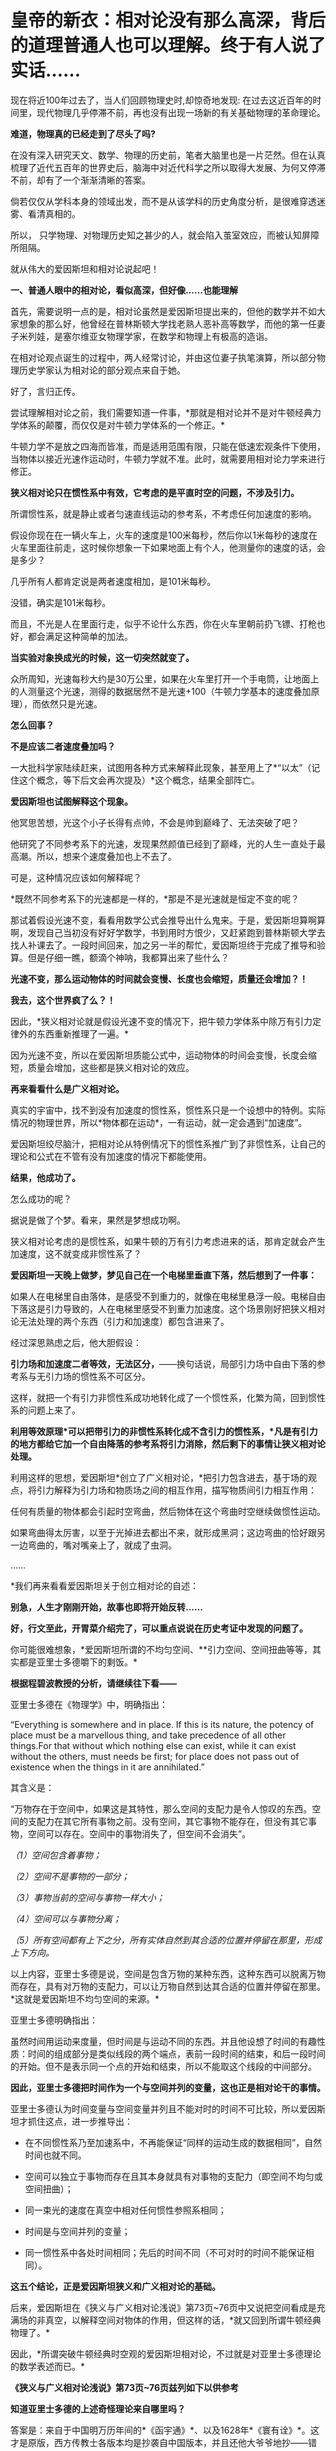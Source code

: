 * 皇帝的新衣：相对论没有那么高深，背后的道理普通人也可以理解。终于有人说了实话……
现在将近100年过去了，当人们回顾物理史时,却惊奇地发现: 在过去这近百年的时间里，现代物理几乎停滞不前，再也没有出现一场新的有关基础物理的革命理论。

*难道，物理真的已经走到了尽头了吗?*

在没有深入研究天文、数学、物理的历史前，笔者大脑里也是一片茫然。但在认真梳理了近代五百年的世界史后，脑海中对近代科学之所以取得大发展、为何又停滞不前，却有了一个渐渐清晰的答案。

倘若仅仅从学科本身的领域出发，而不是从该学科的历史角度分析，是很难穿透迷雾、看清真相的。

所以， 只学物理、对物理历史知之甚少的人，就会陷入茧室效应，而被认知屏障所阻隔。

就从伟大的爱因斯坦和相对论说起吧！

[[./img/66-0.jpeg]]

*一、普通人眼中的相对论，看似高深，但好像......也能理解*

首先，需要说明一点的是，相对论虽然是爱因斯坦提出来的，但他的数学并不如大家想象的那么好，他曾经在普林斯顿大学找老熟人恶补高等数学，而他的第一任妻子米列娃，是塞尔维亚女物理学家，在数学和物理上有极高的造诣。

在相对论观点诞生的过程中，两人经常讨论，并由这位妻子执笔演算，所以部分物理历史学家认为相对论的部分观点来自于她。

好了，言归正传。

尝试理解相对论之前，我们需要知道一件事，*那就是相对论并不是对牛顿经典力学体系的颠覆，而仅仅是对牛顿力学体系的一个修正。*

牛顿力学不是放之四海而皆准，而是适用范围有限，只能在低速宏观条件下使用，当物体以接近光速作运动时，牛顿力学就不准。此时，就需要用相对论力学来进行修正。

*狭义相对论只在惯性系中有效，它考虑的是平直时空的问题，不涉及引力。*

所谓惯性系，就是静止或者匀速直线运动的参考系，不考虑任何加速度的影响。

[[./img/66-1.jpeg]]

假设你现在在一辆火车上，火车的速度是100米每秒，然后你以1米每秒的速度在火车里面往前走，这时候你想象一下如果地面上有个人，他测量你的速度的话，会是多少？

几乎所有人都肯定说是两者速度相加，是101米每秒。

没错，确实是101米每秒。

而且，不光是人在里面行走，似乎不论什么东西，你在火车里朝前扔飞镖、打枪也好，都会满足这种简单的加法。

*当实验对象换成光的时候，这一切突然就变了。*

众所周知，光速每秒大约是30万公里，如果在火车里打开一个手电筒，让地面上的人测量这个光速，测得的数据居然不是光速+100（牛顿力学基本的速度叠加原理），而依然只是光速。

*怎么回事？*

*不是应该二者速度叠加吗？*

[[./img/66-2.jpeg]]

一大批科学家陆续赶来，试图用各种方式来解释此现象，甚至用上了*“以太”（记住这个概念，等下后文会再次提及）*这个概念，结果全部阵亡。

*爱因斯坦也试图解释这个现象。*

他冥思苦想，光这个小子长得有点帅，不会是帅到巅峰了、无法突破了吧？

他研究了不同参考系下的光速，发现果然颜值已经到了巅峰，光的人生一直处于最高潮。所以，想来个速度叠加也上不去了。

可是，这种情况应该如何解释呢？

*既然不同参考系下的光速都是一样的，*那是不是光速就是恒定不变的呢？

那试着假设光速不变，看看用数学公式会推导出什么鬼来。于是，爱因斯坦算啊算啊，发现自己当初没有好好学数学，书到用时方恨少，又赶紧跑到普林斯顿大学去找人补课去了。一段时间回来，加之另一半的帮忙，爱因斯坦终于完成了推导和验算。但是仔细一瞧，额滴个神呐，我都算出来了些什么？

*光速不变，那么运动物体的时间就会变慢、长度也会缩短，质量还会增加？！*

*我去，这个世界疯了么？！*

[[./img/66-3.jpeg]]

因此，*狭义相对论就是假设光速不变的情况下，把牛顿力学体系中除万有引力定律外的东西重新推理了一遍。*

因为光速不变，所以在爱因斯坦质能公式中，运动物体的时间会变慢，长度会缩短，质量会增加，这些都是狭义相对论的效应。

*再来看看什么是广义相对论。*

真实的宇宙中，找不到没有加速度的惯性系，惯性系只是一个设想中的特例。实际情况的物理世界，所以*物体都在运动*，一有运动，就一定会遇到“加速度”。

爱因斯坦绞尽脑汁，把相对论从特例情况下的惯性系推广到了非惯性系，让自己的理论和公式在不管有没有加速度的情况下都能使用。

*结果，他成功了。*

怎么成功的呢？

据说是做了个梦。看来，果然是梦想成功啊。

狭义相对论考虑的是惯性系，如果牛顿的万有引力考虑进来的话，那肯定就会产生加速度，这不就变成非惯性系了？

*爱因斯坦一天晚上做梦，梦见自己在一个电梯里垂直下落，然后想到了一件事：*

如果人在电梯里自由落体，是感受不到重力的，就像在电梯里悬浮一般。电梯自由下落这是引力导致的，人在电梯里感受不到重力加速度。这个场景刚好把狭义相对论无法处理的两个东西（引力和加速度）都包含进来了。

经过深思熟虑之后，他大胆假设：

*引力场和加速度二者等效，无法区分，*------换句话说，局部引力场中自由下落的参考系与无引力场的惯性系不可区分。

这样，就把一个有引力非惯性系成功地转化成了一个惯性系，化繁为简，回到惯性系的问题上来了。

*利用等效原理*可以把带引力的非惯性系转化成不含引力的惯性系，*凡是有引力的地方都给它加一个自由降落的参考系将引力消除，然后剩下的事情让狭义相对论处理。*

利用这样的思想，爱因斯坦*创立了广义相对论，*把引力包含进去，基于场的观点，将引力解释为引力场和物质场之间的相互作用，描写物质间引力相互作用：

任何有质量的物体都会引起时空弯曲，然后物体在这个弯曲时空继续做惯性运动。

如果弯曲得太厉害，以至于光掉进去都出不来，就形成黑洞；这边弯曲的恰好跟另一边弯曲的，嘴对嘴亲上了，就成了虫洞。

......

*我们再来看看爱因斯坦关于创立相对论的自述：

[[./img/66-4.jpeg]]

[[./img/66-5.jpeg]]

[[./img/66-6.jpeg]]

[[./img/66-7.jpeg]]

[[./img/66-8.jpeg]]

*别急，人生才刚刚开始，故事也即将开始反转......*

[[./img/66-9.jpeg]]

*好，行文至此，开胃菜介绍完了，可以重点说说在历史考证中发现的问题了。*

你可能很难想象，*爱因斯坦所谓的不均匀空间、**引力空间、空间扭曲等等，其实都是亚里士多德嚼下的剩饭。*

*根据程碧波教授的分析，请继续往下看------*

亚里士多德在《物理学》中，明确指出：

“Everything is somewhere and in place. If this is its nature, the
potency of place must be a marvellous thing, and take precedence of all
other things.For that without which nothing else can exist, while it can
exist without the others, must needs be first; for place does not pass
out of existence when the things in it are annihilated.”

其含义是：

“万物存在于空间中，如果这是其特性，那么空间的支配力是令人惊叹的东西。空间的支配力在其它所有事物之前。没有空间，其它事物不能存在，但没有其它事物，空间可以存在。空间中的事物消失了，但空间不会消失”。

/（1）空间包含着事物；/

/（2）空间不是事物的一部分；/

/（3）事物当前的空间与事物一样大小；/

/（4）空间可以与事物分离；/

/（5）所有空间都有上下之分，所有实体自然到其合适的位置并停留在那里，形成上下方向。/

以上内容，亚里士多德是说，空间是包含万物的某种东西，这种东西可以脱离万物而存在，具有对万物的支配力，可以让万物自然到达其合适的位置并停留在那里。*这就是爱因斯坦不均匀空间的来源。*

亚里士多德明确指出：

虽然时间用运动来度量，但时间是与运动不同的东西。并且他设想了时间的有趣性质：时间的组成部分是类似线段的两个端点，表前一段时间的结束，和后一段时间的开始。但不是表示同一个点的开始和结束，所以不能取这个线段的中间部分。

*因此，亚里士多德把时间作为一个与空间并列的变量，这也正是相对论干的事情。*

亚里士多德认为时间变量与空间变量并列且不能对时的时间不可比较，所以爱因斯坦才抓住这点，进一步推导出：

- 在不同惯性系乃至加速系中，不再能保证“同样的运动生成的数据相同”，自然时间也就不同。

  

- 空间可以独立于事物而存在且其本身就具有对事物的支配力（即空间不均匀或空间扭曲）；

  

- 同一束光的速度在真空中相对任何惯性参照系相同；

  

- 时间是与空间并列的变量；

  

- 同一惯性系中各处时间相同；先后的时间不同（不可对时的时间不能保证相同）。

*这五个结论，正是爱因斯坦狭义和广义相对论的基础。*

后来，爱因斯坦在《狭义与广义相对论浅说》第73页~76页中又说把空间看成是充满场的非真空，以解释空间对物体的作用，但这样的话，*就又回到所谓牛顿经典物理了。*

因此，*所谓突破牛顿经典时空观的爱因斯坦相对论，不过就是对亚里士多德理论的数学表述而已。*

*《狭义与广义相对论浅说》第73页~76页兹列如下以供参考*

[[./img/66-10.jpeg]]

[[./img/66-11.jpeg]]

[[./img/66-12.jpeg]]

[[./img/66-13.jpeg]]

*知道亚里士多德的上述奇怪理论来自哪里吗？*

答案是：来自于中国明万历年间的*《函宇通》*、以及1628年*《寰有诠》*。这才是原版，西方传教士各版本均是抄袭自中国版本，并且还他大爷爷地抄------错------了！！！

（详见程碧波“禁书《函宇通》与明朝科技及西方哲学逻辑学等来源”）

*而正是这些抄错的作业，添油加醋发展成了亚里士多德学说，构成了相对论的基础......*

在*《格致草》*（《函宇通》收录的前半部为《格致草》）《寰有诠》中，“四行”是指各种物质在地球系统中的四种运动状态，其运动状态与系统密切相关、相互作用，“四行”并非组成物质的元素。

“纯体”是指与系统隔离、不受其它任何外力的孤立物体，也不是组成物质的元素。

[[./img/66-14.jpeg]]

*但是：*

（1）西洋人将《格致草》中的“四行”理解为组成物质的四大基本元素，将四行之外的“天之纯体”理解为四行之外构成物质的“第五元素”（quint
essence，即“第五元行”，也即“第五元素”，“essence”即中文发音“元行”。quint
essence的简略发音即“以太”），导致西洋人无视物体是否孤立，均根据组成元素来确定运动状态；

（2）西洋人把《格致草》中孤立物体围绕自己中心的转动，理解为“单一元素组成的物体（围绕其它中心如地球）做圆周运动”；

（3）西洋人以为纯动就是单一元素所构成的物体的因动，所以认为纯动要有外力作用才能持续，这个错误也是致命的；

（4）《格致草》《寰有诠》说各物体在系统中各有其位置，西洋人把与系统密切联系的“元行”运动状态，理解为可以孤立于系统的“元素”物质成分，以为只要是某种“元素”所组成，就一定要有对应的空间位置，假如“元素”没有在对应的空间位置上，就会自发朝这个空间位置运动；

（5）西洋人认为，空间能确定各种“元素”的位置，所以空间是“可以脱离万物而存在，但具有对万物的支配力，可以让万物自然到达其合适的位置并停留在那里”；

（6）西洋人认为，充满物质的空间会阻碍元素朝应到的空间位置运动，因此元素运动的速度与空间物质的密度成比例，密度越小，元素运动速度越大。但若密度为0，也即虚空，则此速度没有参照系来做比例，因而速度最大而同一。

在对时间的理解上，翻译华夏典籍的*西洋人没有办法解释不同运动下怎么用运动数值来衡量时间，*所以设定与运动并列的时间变量，并给时间组成变量设定“有两端而无中间”的奇怪性质，这大概来自钟表“滴答”的声音，以及对无穷小的不理解吧。

这是因为当时他们并不掌握对多种运动求上元积年的*大衍求一术。*

*只有大衍求一术可以把多种运动统一起来*，获得多种运动共同的时间度量标准，从而把时间完全表达为运动形式，而不是与运动并列的时间变量。

西洋人设定与运动并列的时间变量，而缺乏计算时间变量的方法，所以对于不能直接对时的两个系统，他们就没法讨论两个系统的时间异同。

*大衍求一术？*

*这是什么玩意儿？听起来好像有点神秘啊......*

[[./img/66-15.jpeg]]

*大衍求一术云︰*

置奇右上，定居右下，立天元一于左上。先以右上除右下，所得商数与左上一相生，入左下。然后乃以右行上下，以少除多，递互除之，所得商数随即递互累乘，归左行上下。须使右上末后奇一而止，乃验左上所得，以为乘率。

（《数书九章·大衍类》南宋·秦九韶）

原来，*大衍求一术*就是*一次同余方程组问题的解法，即“中国剩余定理”啊。*

[[./img/66-16.jpeg]]

它与三斜求积术和秦九韶算法（高次方程正根的数值求法），都是有世界意义的重要贡献，表述了一种求解一元高次多项式方程的数值解的算法------正负开方术。

秦九韶（1208年－1268年），字道古，汉族，鲁郡（今河南范县）人。南宋著名数学家，与李冶、杨辉、朱世杰并称宋元数学四大家。精研星象、音律、算术、诗词、弓剑、营造之学，历任琼州知府、司农丞，后遭贬，卒于梅州任所，1247年完成著作《数书九章》

《数书九章》中国古代数学著作，由南宋数学家秦九韶所著。书中共列算题81问，分为9类。全书采用问题集的形式，并不按数学方法来分类。题文也不只谈数学，还涉及自然现象和社会生活，成为了解当时社会政治和经济生活的重要参考文献。该书在数学内容上颇多创新，是对《九章算术》的继承和发展。它概括了宋元时期数学的主要成就，标志着中国古代数学的高峰。

[[./img/66-17.jpeg]]

按照网友Sliark对大衍求一术（即剩余定理）的叙述，则是：

[[./img/66-18.jpeg]]

[[./img/66-19.jpeg]]

按照数学史的考证来看，可以发现两个问题，中国之所以没有出现0和负数，是因为这并不符合宇宙的实际情况。但数字其实也是来源于华夏，是唐朝边民随手所作的课堂笔记，对其进行误读的产物。

负数、虚数也是笛卡尔由于缺乏实践，从阅读出发，在错误理解华夏典籍的情况下发明的，还认为虚数没有意义，只是为了计算方便。*但其实，虚数已被证明是有实际意义的。*

......

噢，原来，那个时候西方抄作业时连南宋时的华夏数学都没有吃透啊！

*这作业抄得不太行，真是不行，居然把亚里士多德、爱因斯坦都带沟里去了。*

再仔细研究，程碧波教授还发现：*广义相对论的模型基础竟然是旋转转盘！*

*我去！

*还要不要人活了？！*

[[./img/66-20.jpeg]]

*由于转盘上的物品会受到加速度*，这在微小尺度范围内等价于重力加速度，所以*爱因斯坦将重力产生的原因等价于转盘转动*。

当把重力等价于转盘加速度后，就可以得到转盘线速度[[./img/66-21.jpeg]]，然后根据线素方程求出不同坐标系下的时空坐标，*这就是广义相对论统一重力与转盘模型的原理。*

*所以，研究清楚转盘的机理，是广义相对论的核心。*

用迈克尔逊干涉仪来测量光的直线速度，测量结果是光速各向相同。*但这其实并不能证明在任何惯性系中光速都相同。*

因为光是在和地球一起运动的炁场中传播，此炁场与地球保持相对静止，则光速自然各向相同。关键是要让干涉仪相对地面高速运动来测量光速是否还各向相同。但是要在干涉仪高速直线运动下测量光速很困难。

而让干涉仪高速旋转下测量光速，则早已做到，这就是sagnac实验。

*等一下，那个“炁”是个什么鬼？*

*我怎么没听懂？*

[[./img/66-22.jpeg]]

 

人类虽然尚未弄清楚这个宇宙的所有奥秘，但是华夏的悠久历史来看，起码有一些基本的物理图景已经在老祖宗那里讲述得很清楚了。

相对论所要描述的物理现象，其实在华夏看来，本质上只是*“炁”*而已。

*等等，“炁”不是道家的概念吗？是不是太玄了、有点修仙的赶脚了？*

*不不不，这么说是有根据的，可不是瞎咧咧。*

《老子道德经序诀》：五藏生五炁。

“元炁”，是华夏古代的哲学概念，是指产生和构成天地万物的原始物质。

元，通“原”,“始也”（《说文》），指天地万物之本原。炁，虽然通“气”，但在华夏智慧中，它常常用以指代比“气”更本源的物质或形态。 

[[./img/66-23.jpeg]]

西周末年《国语·周语》伯阳父在解释地震原因时，是这么说的：

“夫天地之气，不失其序。若过其序，民乱之也。阳伏而不能出，阴迫而不能蒸，于是有地震。”

那时，人们以阴阳之气的变化来试图解释地震，可见关于气的见解是建立在唯物主义基础上的。

春秋战国时代的思想家通过将气与精的概念统一起来，共同作为世间的本源物质。例如，《管子·内业》云：

“凡物之精，此则为生。下生无谷，上为列星；流行于天地之间，谓之鬼神；藏于胸中，谓之圣人，是故名气。”

即流行于天地之间的精华之气，是化生宇宙星辰、世间五谷等万事万物的基础。

在古代自然哲学史上，元炁学说是人们认识自然的世界观，基本形成于战国时期宋钘（xíng
）、尹文的“心炁说”（即“气一元论”)，发展于东汉末年王充的“元炁自然论”及北宋张载所倡之“元炁本体论”。

王夫之是明清时期的伟大思想家，他最著名的论断之一就是元气学说，也就是我们知道的气一元论。王夫之认为世间的万事万物都是具体实实在在存在的，并不是虚无缥缈的，而道理和规律就存在于这些具体的实物之中，并不像传统认为的先有道理和规律，后来才有这些实物的，这是他对这一认识的纠正。

关于*“有”和“无”*的论述，王夫之认为，*有是有限的，而无才是无限的，传统思想中将有和无的关系弄反了。*比如，人们说狗是有毛的，乌龟是无毛的，但是乌龟没有毛是相对于狗有毛来说的，如果前一个命题不存在，后一个命题也就不存在了。

*王夫之还在气一元论中阐述了运动和静止的关系。*

王夫之认为世界万物都是运动的，没有绝对静止的物体，静止只是相对而言。

这一思想对于后世的影响非常大，不但对华夏产生了重要影响，

*还对世界的科学发展和认识产生了重要影响。*

*......*

*所以，*元炁不是虚无缥缈的玄学，而是地地道道的自然哲学。**

*元炁学说以元炁作为构成世界的基本物质，以元炁的运动变化来解释宇宙万物的生成、发展、变化、消亡等现象。*

这是一

种*朴素的唯物主义哲学思想*，在中国古代哲学史上占有极其重要的地位，

*并对自然科学的发展产生了深刻影响。*

*当了解了这个背景后，我们再来看程碧波教授的观点应该就不会那么排斥了。*

天津市历史博物馆藏有一件战国玉器（1975年在长沙马王堆发掘时发现），为十二面棱柱状体，中空，顶端未透，该玉器的铭文因以“行气”二字开头，被称为《行气铭》。在十二面中，每面自上而下阴文篆刻三字，有重文符号，共计四十五字，记述了“行气”的要领，是华夏发现的有关气功的最早记录，也是中国古代医学理论较早的文献记载。

[[./img/66-24.jpeg]]

关于它的功能和命名，邹安、罗振玉、饶宗颐、王季星、于省吾、闻一多等先生认为是玉剑珌或刀珌，郭沫若先生认为是玉佩，天津市历史博物馆认为是玉杖首。

[[./img/66-25.jpeg]]

原拓片见《三代古金文存》卷二十，全文为：

“行气，深则蓄，蓄则伸，伸则下，下则定，定则固，固则萌，萌则长，长则退，退则天。天几舂在上；地几舂在下。顺则生；逆则死。”

*采用比“气”更为本源的“炁”来描述宇宙和自然则是------*

炁是中国传统理论中构成宇宙万物的基本物质，它无所不在又运动不息，形成宇宙万物。

*炁分散而为场，凝聚而为粒子。*

炁风推动粒子的运动，就形成了量子现象。

一切所谓量子波粒二象性、超距影响、时间倒流的现象，都可以用“炁风推动粒子”的图像来解释。

*炁场与粒子虽均由炁构成，但已是两种不同的物质*，好比电子和质子构成不同元素一样。

/炁与气不同。气由空气分子构成，炁比气更加本原。换言之，没有气的空间可被称为真空，但真空中仍会充满炁场。/

采用中国传统炁的概念，则光即由炁场的波动而成，可称之为炁波。炁波传输的速度即为光速。

粒子与炁场存在相互作用。

炁场运动会推动粒子，这形成量子诸现象。

而粒子亦会吸附炁场，形成相对论诸现象。

*这就是量子现象与相对论现象统一的真谛。*

[[./img/66-26.jpeg]]

粒子越多、质量越大，吸附炁场的强度越大、范围越广。可以找到类似的宏观模型：星球质量越大，可以吸附的大气越多；反之，可以吸附的大气越少。

- 靠近星球表面愈近，大气与星球表面愈相对静止；

- 靠近星球表面愈远，星球的运动速度与大气差距愈大------因为星球吸附大气的能力愈弱。

*粒子对炁场的吸附亦是如此。*

所以，*在炁理论中，光速是光相对于炁场的速度。*

- 当参考系相对炁场静止时，光速各向相同。

- 当参考系相对炁场运动时，光速将与参考系运动速度矢量合成，各向不再相同。

粒子在炁场中运动，就好比物体在空气中运动一样，会遇到炁场的阻力。此阻力随着粒子相对炁场的速度增大而增大。当粒子相对炁场的速度接近光速时会产生光障，这与物体在空气中速度达到声速时产生音障的原理类似。

正如达到音障时大气对物体的阻力会急剧增大一样，光障时炁场对粒子的阻力也会急剧增大。

从理论上讲，光障如同音障一样，亦可能被突破，但是难度将会很大，因为物体在速度较低时，电磁场等各种场的波动可以对物体施加推动力以加速。但当物体的速度已经到达光速时，电磁场等各种场波动的速度与物体速度相同，已没有能力再加速物体。当然，通过喷射介质的方式，可能进一步提高速度。

*这就是量子现象和相对论现象的真相。*

相关物理实验均可以在经典时空框架内用炁与粒子相互作用的物理图景来解释。例如，迈克尔逊-莫雷干涉仪测量出光速各向相同，这不过是因为干涉仪相对地球静止，因而相对地球上的炁场静止而已。一旦干涉仪相对炁场高速运动，光速就不再可能各向相同，而将与干涉仪速度矢量合成------这已经为sagnac实验所证实。

[[./img/66-27.jpeg]]

值得注意的是，光速在相对论中不是起*“信号传递”*作用，而是充当*时间尺度。*

西人的思维与东方迥异，他们无论做什么，都想弄一个终极衡量尺度，比如*价格*方面要弄个“*效用”、货币*方面要弄个“*黄金”，*所以，在这种思维的潜意识指导下，他们在时空度量上选择了一个*“光速”*作为终极尺度和标准。

*不论惯性系如何变化，反正光速不变。*

[[./img/66-28.jpeg]]

在相对论中，若要计算不同惯性系的时间关系，只要拿个光脉冲来度量一下，看看同一个光脉冲从一个点到另一个点要跑多长时间就可以了。

要看看光在某惯性系中跑了多远距离，只要根据恒定的光速计算出本惯性系中的时间即可，是不是很简单？

*这的确是挺省事的，只是真实的宇宙状态远比这种想象更为复杂。*

**华夏的老祖宗们是不会这么图省事的，他们会不断思考，想尽一切办法，尽最大可能去贴近实际、模仿实际，不断实践，不断改进。 **

相对论有一个*著名的孪生子佯谬问题。*

针对的狭义相对论的钟慢效应，德国物理学家郎之万提出了著名的双生子佯谬。在狭义相对论的所有问题之中，双生子佯谬也是争议较大的一个。

有一对孪生兄弟，弟弟登上一宇宙飞船作长程匀速直线旅行，而哥哥则留在地球。根据相对论，弟弟相对哥哥在运动，而运动时钟会变慢，所以哥哥会看到弟弟的时间慢了；但哥哥也相对弟弟在运动，所以弟弟也会看到哥哥的时间变慢了。

这样就导致一个矛盾：*究竟是谁的时间变慢了？哥哥和弟弟谁更年轻？*

[[./img/66-29.jpeg]]

相对论者们的解释是，弟弟离开哥哥后，*必须要回到哥哥身边才能比较谁更年轻。*而弟弟回来就涉及到加速运动，不再是惯性系，因此要用广义相对论解释。*而根据广义相对论，弟弟有加速运动，时间变慢了，所以弟弟和哥哥再会面时，弟弟会更年轻。*

*真的是这样吗？*

*并不是。*

*撇开那种西方灌输的思维方式，按照华夏正常的逻辑和思维方式就可以发现问题。*

哥哥和弟弟各自有不同的时间。哥哥的时间，是哥哥的标准钟的读数，是哥哥的固有时间；弟弟的时间，是弟弟的标准钟的读数，是弟弟的固有时间。

兄弟根本不必见面，通过提前安装摄像头拍下随身携带时钟读数的做法就可以解决，就能知道彼此的坐标时间和固有时间。*但是，狭义相对论没办法解决这个问题，因为它具有逻辑矛盾。*

*关于孪生子悖论的解释五花八门，千奇百怪。*爱因斯坦本人的解释也不能令人信服，*而其他科学家给出的解释也存在各种各样的缺陷，总体说来都是差强人意的。*

在分析相对论时，不难发现，广义相对论线素方程默认的前提有两个：

- 其一，假设光速不变；

- 其二，线性假设。

根据线素方程可以很容易推导出狭义相对论的结论。所以，广义相对论和狭义相对论的假设是等价的，且看程碧波教授的分析：

[[./img/66-30.jpeg]]

无论什么坐标系，要计算时间就必须要确定时间t的零起点，这就是*对时。*

相对论中，取值空间坐标 x 不难理解，*难的是如何取时间值 t *。

所以，对时在相对论中极其重要。只有对好了时间，才谈得上参照系内部或者参照系之间进行时间的变换。

在日常生活中，如果我们说现在已经是1小时了，那就意味着我们取1小时前的时间为零点；如果我们说现在已经是1个月了，那就意味着我们取1个月前的时间为零点。如果时间
t 的起点不确定，t 值就没有任何意义。

相对论被吹得神乎其神，关键原因就是在同一惯性系内的对时、不同惯性系之间的对时、坐标钟和坐标时间以及标准钟和固有时间、对时之后的时间和空间取值规则、线素方程与事件的关系上做文章。

（详见程碧波《别闹了，相对论神棍们》一文）

转盘实验是否定相对论的最直接的实验，它不但揭露了广义相对论的原形，也揭露了狭义相对论的原形。*狭义或广义相对论对更多实验的荒谬解释，几乎都可以通过转盘实验来揭露。*

*相对论神话还存在更多的问题，一切都是神奇的魔术！*

*那些宣称证明了相对论的实验或多或少都存在缺陷，得出的结论即可以如此，也可以那般，就看如何选择。*

*而且，重要的事情说三遍，不但双星实验是假的，什么原子弹、什么GPS时间校准根本与相对论没有半毛钱关系！*

*这他大爷爷的让人情何以堪？？？*

[[./img/66-31.jpeg]]

*程碧波教授参考了《狭义与广义相对论浅说》等资料后分析如下：*

[[./img/66-32.jpeg]]

[[./img/66-33.jpeg]]

[[./img/66-34.jpeg]]

[[./img/66-35.jpeg]]

[[./img/66-36.jpeg]]

[[./img/66-37.jpeg]]

[[./img/66-38.jpeg]]

*难得说大实话的人。

*原来，学术圈的造神运动是这么来的。*

最初，传教士们无中生有制造了亚里士多德、阿基米德、毕达哥拉斯、达芬奇等等神话巨匠，后来还不满足，又开启系统工程，在17-19世纪陆续树立了莱布尼茨、牛顿这样的百科全书天才神话，但这个活动并未停止，一直在持续进行中。

*近代，又产生了爱因斯坦和霍金这样的例子。*

*果然是三百年来从未间断。*

[[./img/66-39.jpeg]]

[[./img/66-40.jpeg]]

爱因斯坦这个十多岁就被选中的塔木德马克思的弟子，还真是在锡安长老会总部所在地瑞士得了衣钵真传，并最终当选为锡安长老会教主。

与牛顿情况类似，牛顿是法国公鸡会会长，爱因斯坦是锡安长老会教主（推辞了中东某国首任总统的职务）。

公鸡会的上面一层就是锡安长老会，而锡安长老会的顶层则是犹大与盎撒组成的十三家族。

*他们为什么要这么做？*

1951年4月4日，美国成立心理战委员会（PsychologicalStrategy
Board-PSB），PSB-D-33/2战略文件提出了/“教义性”和“意识形态性”计划。/

PSB的官员查尔斯.伯顿.马歇尔在备忘录中说，文件试图提出一种体系来证明*“某种类型的社会信仰和社会结构”*是正确的，其中提出了“一整套有关人类愿望的准则”，涉及人类思想的所有领域，从人类学和艺术创造直到社会学和科学方法论无所不包。

*文件要求：*

*制造一部‘机器'来产生思想，‘系统地、科学地为我们的生活方式塑造形象。*

*如果撒谎，就撒弥天大谎。因为弥天大谎往往具有某种可信的力量。*

......

*所以，明白了一切历史和原委后，是不是要打破对西方的迷信？ *

*该不该打破？*

之所以认为物理学走到了尽头，那是因为整个人类都被抄错作业的二道贩子带偏了，他们从华夏的科技典籍中偷师时*没有完全理解其中深奥的内涵，十分的功夫大约只学去了表面的一半。*

里面更重要的一部分，很遗憾，因为文化不同，他们却始终未能洞悉和深刻理解。

他们借着华夏几千年的积累和智慧崛起，从打工仔摇身一变成为老板，称霸世界，以为自己得到了龙帝真传，从此可以一骑绝尘，永霸天下，不曾想，他们没有那种文化土壤，没有华夏的天道与象形思维模式，缺乏全局和整体思维方式，一旦跳入山中，便被一叶所障，不见泰山。

*盲人摸象的结果，当然无法继续引领人类前进。*

*打破西方迷信，重新研究华夏传统的分科模式，对教育学科的分类模式进行深度改革，是时候提上日程了。*

西人是在学习华夏各项制度的前提下进行学科分类的，但他们理解不到位，出现了偏差。比如，古时天文地理是不分科的，却被他们不明所以硬生生拆了开来。

学科分类越来越细，人才越来越精专，却导致很难综合发挥、综合利用，或者说，发挥的整体效率很低。

*综合性人才的成才率不是提高、而是降低了。*

回到先秦典籍的学习上来，系统地整理文献资料，从中断的地方（先秦是源初，宋明是关键点）重新续上，以传统的道统思维模式接着学习（可以试点专门安排一些学校），用三至五代人的时间去完成这件事。

同时，针对西方重点学科重点理论进行溯源，厘清传教士偷师的华夏典籍源头，用源头的正版与盗版进行比较，找出其中的异同之处，分析出西方的错误理解之处。

如果华夏的正版没有问题，就摒弃西方抄去的东西，改从华夏正版典籍进行重新学习、重新思考、重新理解，并在此基础上进行发展和发挥，唯有如此，方能真正“为往圣继绝学，为万世开太平”。

